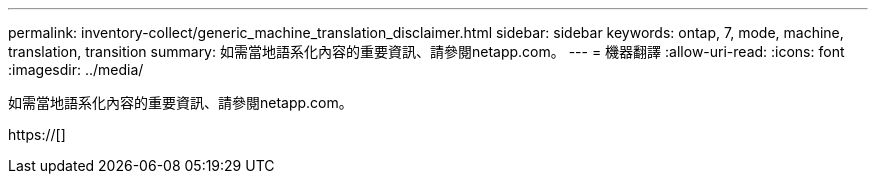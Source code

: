 ---
permalink: inventory-collect/generic_machine_translation_disclaimer.html 
sidebar: sidebar 
keywords: ontap, 7, mode, machine, translation, transition 
summary: 如需當地語系化內容的重要資訊、請參閱netapp.com。 
---
= 機器翻譯
:allow-uri-read: 
:icons: font
:imagesdir: ../media/


如需當地語系化內容的重要資訊、請參閱netapp.com。

https://[]
